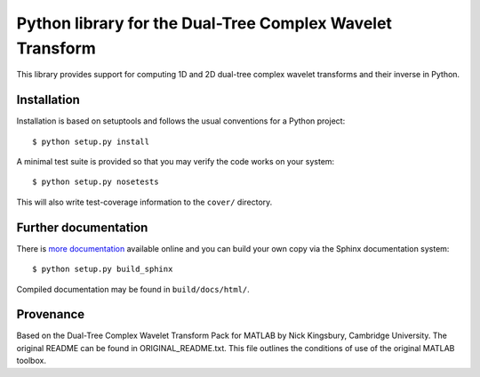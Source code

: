 Python library for the Dual-Tree Complex Wavelet Transform
==========================================================

This library provides support for computing 1D and 2D dual-tree complex wavelet
transforms and their inverse in Python.

Installation
````````````

Installation is based on setuptools and follows the usual conventions for a
Python project::

    $ python setup.py install

A minimal test suite is provided so that you may verify the code works on your
system::

    $ python setup.py nosetests

This will also write test-coverage information to the ``cover/`` directory.

Further documentation
`````````````````````

There is `more documentation <https://dtcwt.readthedocs.org/en/latest/>`_
available online and you can build your own copy via the Sphinx documentation
system::

    $ python setup.py build_sphinx

Compiled documentation may be found in ``build/docs/html/``.

Provenance
``````````

Based on the Dual-Tree Complex Wavelet Transform Pack for MATLAB by Nick
Kingsbury, Cambridge University. The original README can be found in
ORIGINAL_README.txt.  This file outlines the conditions of use of the original
MATLAB toolbox.

.. vim:sw=4:sts=4:et
